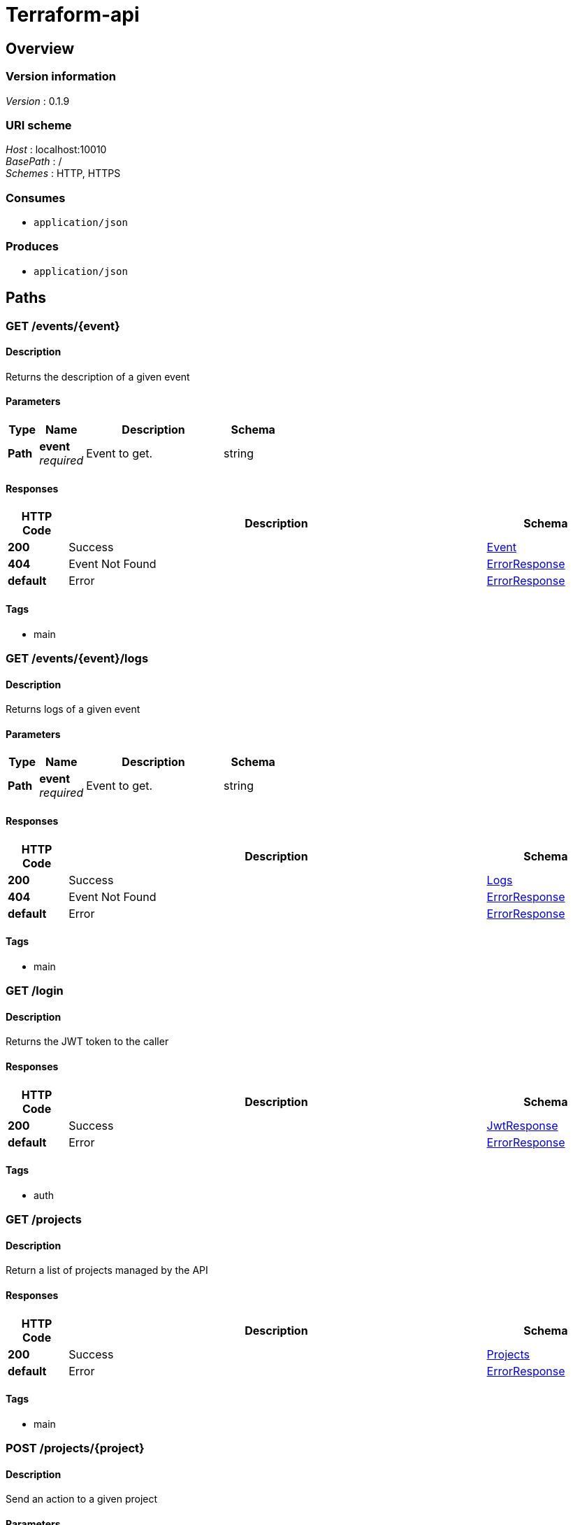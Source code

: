 = Terraform-api


[[_overview]]
== Overview

=== Version information
[%hardbreaks]
__Version__ : 0.1.9


=== URI scheme
[%hardbreaks]
__Host__ : localhost:10010
__BasePath__ : /
__Schemes__ : HTTP, HTTPS


=== Consumes

* `application/json`


=== Produces

* `application/json`




[[_paths]]
== Paths

[[_event_describe]]
=== GET /events/{event}

==== Description
Returns the description of a given event


==== Parameters

[options="header", cols=".^2,.^3,.^9,.^4"]
|===
|Type|Name|Description|Schema
|**Path**|**event** +
__required__|Event to get.|string
|===


==== Responses

[options="header", cols=".^2,.^14,.^4"]
|===
|HTTP Code|Description|Schema
|**200**|Success|<<_event,Event>>
|**404**|Event Not Found|<<_errorresponse,ErrorResponse>>
|**default**|Error|<<_errorresponse,ErrorResponse>>
|===


==== Tags

* main


[[_event_logs]]
=== GET /events/{event}/logs

==== Description
Returns logs of a given event


==== Parameters

[options="header", cols=".^2,.^3,.^9,.^4"]
|===
|Type|Name|Description|Schema
|**Path**|**event** +
__required__|Event to get.|string
|===


==== Responses

[options="header", cols=".^2,.^14,.^4"]
|===
|HTTP Code|Description|Schema
|**200**|Success|<<_logs,Logs>>
|**404**|Event Not Found|<<_errorresponse,ErrorResponse>>
|**default**|Error|<<_errorresponse,ErrorResponse>>
|===


==== Tags

* main


[[_login_token]]
=== GET /login

==== Description
Returns the JWT token to the caller


==== Responses

[options="header", cols=".^2,.^14,.^4"]
|===
|HTTP Code|Description|Schema
|**200**|Success|<<_jwtresponse,JwtResponse>>
|**default**|Error|<<_errorresponse,ErrorResponse>>
|===


==== Tags

* auth


[[_projects_list]]
=== GET /projects

==== Description
Return a list of projects managed by the API


==== Responses

[options="header", cols=".^2,.^14,.^4"]
|===
|HTTP Code|Description|Schema
|**200**|Success|<<_projects,Projects>>
|**default**|Error|<<_errorresponse,ErrorResponse>>
|===


==== Tags

* main


[[_project_action]]
=== POST /projects/{project}

==== Description
Send an action to a given project


==== Parameters

[options="header", cols=".^2,.^3,.^9,.^4"]
|===
|Type|Name|Description|Schema
|**Path**|**project** +
__required__|Project to apply the action too.|string
|**Body**|**action** +
__required__|The action to execute|<<_project_action_action,action>>
|===

[[_project_action_action]]
**action**

[options="header", cols=".^3,.^4"]
|===
|Name|Schema
|**action** +
__required__|enum (reserve, release, refresh)
|===


==== Responses

[options="header", cols=".^2,.^14,.^4"]
|===
|HTTP Code|Description|Schema
|**201**|Created|No Content
|===


==== Tags

* main


[[_project_describe]]
=== GET /projects/{project}

==== Description
Returns the description of a given project


==== Parameters

[options="header", cols=".^2,.^3,.^9,.^4"]
|===
|Type|Name|Description|Schema
|**Path**|**project** +
__required__|Project to get.|string
|===


==== Responses

[options="header", cols=".^2,.^14,.^4"]
|===
|HTTP Code|Description|Schema
|**200**|Success|<<_projectdescription,ProjectDescription>>
|**default**|Error|<<_errorresponse,ErrorResponse>>
|===


==== Tags

* main


[[_project_branches]]
=== GET /projects/{project}/branches

==== Description
Returns a list of branches associated with a given project


==== Parameters

[options="header", cols=".^2,.^3,.^9,.^4"]
|===
|Type|Name|Description|Schema
|**Path**|**project** +
__required__|Project to get events from.|string
|===


==== Responses

[options="header", cols=".^2,.^14,.^4"]
|===
|HTTP Code|Description|Schema
|**200**|Success|<<_branches,Branches>>
|**default**|Error|<<_errorresponse,ErrorResponse>>
|===


==== Tags

* main


[[_project_tags]]
=== GET /projects/{project}/tags

==== Description
Returns a list of tags associated with a given project


==== Parameters

[options="header", cols=".^2,.^3,.^9,.^4"]
|===
|Type|Name|Description|Schema
|**Path**|**project** +
__required__|Project to get tags from.|string
|===


==== Responses

[options="header", cols=".^2,.^14,.^4"]
|===
|HTTP Code|Description|Schema
|**200**|Success|<<_tags,Tags>>
|**default**|Error|<<_errorresponse,ErrorResponse>>
|===


==== Tags

* main


[[_project_workspaces]]
=== GET /projects/{project}/workspaces

==== Description
Returns a list of tags associated with a given project


==== Parameters

[options="header", cols=".^2,.^3,.^9,.^4"]
|===
|Type|Name|Description|Schema
|**Path**|**project** +
__required__|Project to get workspaces from.|string
|===


==== Responses

[options="header", cols=".^2,.^14,.^4"]
|===
|HTTP Code|Description|Schema
|**200**|Success|<<_workspaces,Workspaces>>
|**default**|Error|<<_errorresponse,ErrorResponse>>
|===


==== Tags

* main


[[_workspace_action]]
=== POST /projects/{project}/workspaces/{workspace}

==== Description
Send an action to a given workspace


==== Parameters

[options="header", cols=".^2,.^3,.^9,.^4"]
|===
|Type|Name|Description|Schema
|**Path**|**project** +
__required__|Project to get the workspace from.|string
|**Path**|**workspace** +
__required__|Workspace to get|string
|**Body**|**action** +
__required__|The action to execute|<<_workspace_action_action,action>>
|===

[[_workspace_action_action]]
**action**

[options="header", cols=".^3,.^4"]
|===
|Name|Schema
|**action** +
__required__|enum (apply, check, clean, destroy, update)
|**ref** +
__optional__|string
|===


==== Responses

[options="header", cols=".^2,.^14,.^4"]
|===
|HTTP Code|Description|Schema
|**201**|Created|<<_eventdescription,EventDescription>>
|**default**|Error|<<_errorresponse,ErrorResponse>>
|===


==== Tags

* main


[[_workspace_describe]]
=== GET /projects/{project}/workspaces/{workspace}

==== Description
Returns the description of a given project/workspace


==== Parameters

[options="header", cols=".^2,.^3,.^9,.^4"]
|===
|Type|Name|Description|Schema
|**Path**|**project** +
__required__|Project to get the workspace from.|string
|**Path**|**workspace** +
__required__|Workspace to get|string
|===


==== Responses

[options="header", cols=".^2,.^14,.^4"]
|===
|HTTP Code|Description|Schema
|**200**|Success|<<_workspace,Workspace>>
|**default**|Error|<<_errorresponse,ErrorResponse>>
|===


==== Tags

* main


[[_workspace_status]]
=== GET /projects/{project}/workspaces/{workspace}/status

==== Description
Returns the description of a given project/workspace


==== Parameters

[options="header", cols=".^2,.^3,.^9,.^4"]
|===
|Type|Name|Description|Schema
|**Path**|**project** +
__required__|Project to get the workspace from.|string
|**Path**|**workspace** +
__required__|Workspace to get|string
|===


==== Responses

[options="header", cols=".^2,.^14,.^4"]
|===
|HTTP Code|Description|Schema
|**200**|Success|<<_statusresponse,StatusResponse>>
|**404**|Success|<<_statusresponse,StatusResponse>>
|**default**|Error|<<_errorresponse,ErrorResponse>>
|===


==== Tags

* main


[[_workspace_version]]
=== GET /projects/{project}/workspaces/{workspace}/version

==== Description
Returns the current version of a given project/workspace


==== Parameters

[options="header", cols=".^2,.^3,.^9,.^4"]
|===
|Type|Name|Description|Schema
|**Path**|**project** +
__required__|Project to get the workspace from.|string
|**Path**|**workspace** +
__required__|Workspace to get|string
|===


==== Responses

[options="header", cols=".^2,.^14,.^4"]
|===
|HTTP Code|Description|Schema
|**200**|Success|<<_versionresponse,VersionResponse>>
|**404**|Success|<<_versionresponse,VersionResponse>>
|**default**|Error|<<_errorresponse,ErrorResponse>>
|===


==== Tags

* main


[[_sessions_list]]
=== GET /sessions

==== Description
Return a the list of sessions currently in use


==== Responses

[options="header", cols=".^2,.^14,.^4"]
|===
|HTTP Code|Description|Schema
|**200**|Success|<<_sessions,Sessions>>
|**default**|Error|<<_errorresponse,ErrorResponse>>
|===


==== Tags

* main


[[_session_describe]]
=== GET /sessions/{session}

==== Description
Returns the project/workspace associated with a given sessions


==== Parameters

[options="header", cols=".^2,.^3,.^9,.^4"]
|===
|Type|Name|Description|Schema
|**Path**|**session** +
__required__|Session to get.|string
|===


==== Responses

[options="header", cols=".^2,.^14,.^4"]
|===
|HTTP Code|Description|Schema
|**200**|Success|<<_sessiondescription,SessionDescription>>
|**default**|Error|<<_errorresponse,ErrorResponse>>
|===


==== Tags

* main


[[_status]]
=== GET /status

==== Description
Return a 200 to help the loadbalancer check the status


==== Responses

[options="header", cols=".^2,.^14,.^4"]
|===
|HTTP Code|Description|Schema
|**200**|Success|<<_errorresponse,ErrorResponse>>
|**default**|Error|<<_errorresponse,ErrorResponse>>
|===


==== Tags

* auth


[[_login_user]]
=== GET /user

==== Description
Return the username of the caller based on the JWT token


==== Responses

[options="header", cols=".^2,.^14,.^4"]
|===
|HTTP Code|Description|Schema
|**200**|Success|<<_user,User>>
|**default**|Error|<<_errorresponse,ErrorResponse>>
|===


==== Tags

* auth


[[_version]]
=== GET /version

==== Description
Return the API version


==== Responses

[options="header", cols=".^2,.^14,.^4"]
|===
|HTTP Code|Description|Schema
|**200**|Success|<<_version,Version>>
|**default**|Error|<<_errorresponse,ErrorResponse>>
|===


==== Tags

* auth




[[_definitions]]
== Definitions

[[_branches]]
=== Branches

[options="header", cols=".^3,.^4"]
|===
|Name|Schema
|**branches** +
__required__|< <<_branches_branches,branches>> > array
|===

[[_branches_branches]]
**branches**

[options="header", cols=".^3,.^4"]
|===
|Name|Schema
|**name** +
__required__|string
|===


[[_errorresponse]]
=== ErrorResponse

[options="header", cols=".^3,.^4"]
|===
|Name|Schema
|**message** +
__required__|string
|===


[[_event]]
=== Event

[options="header", cols=".^3,.^4"]
|===
|Name|Schema
|**action** +
__required__|string
|**creation** +
__required__|integer
|**project** +
__required__|string
|**ref** +
__optional__|string
|**status** +
__optional__|string
|**workspace** +
__optional__|string
|===


[[_eventdescription]]
=== EventDescription

[options="header", cols=".^3,.^4"]
|===
|Name|Schema
|**event** +
__required__|string
|===


[[_jwtresponse]]
=== JwtResponse

[options="header", cols=".^3,.^4"]
|===
|Name|Schema
|**message** +
__optional__|string
|**token** +
__required__|string
|===


[[_logs]]
=== Logs

[options="header", cols=".^3,.^4"]
|===
|Name|Schema
|**logs** +
__required__|< <<_logs_logs,logs>> > array
|**type** +
__optional__|string
|===

[[_logs_logs]]
**logs**

[options="header", cols=".^3,.^4"]
|===
|Name|Schema
|**line** +
__required__|integer
|**text** +
__required__|string
|===


[[_projectdescription]]
=== ProjectDescription

[options="header", cols=".^3,.^4"]
|===
|Name|Schema
|**description** +
__optional__|string
|**name** +
__required__|string
|**type** +
__required__|string
|**workspaces** +
__optional__|< <<_projectdescription_workspaces,workspaces>> > array
|===

[[_projectdescription_workspaces]]
**workspaces**

[options="header", cols=".^3,.^4"]
|===
|Name|Schema
|**name** +
__required__|string
|**status** +
__optional__|string
|===


[[_projects]]
=== Projects

[options="header", cols=".^3,.^4"]
|===
|Name|Schema
|**projects** +
__required__|< <<_projects_projects,projects>> > array
|===

[[_projects_projects]]
**projects**

[options="header", cols=".^3,.^4"]
|===
|Name|Schema
|**description** +
__optional__|string
|**name** +
__required__|string
|**type** +
__required__|string
|===


[[_sessiondescription]]
=== SessionDescription

[options="header", cols=".^3,.^4"]
|===
|Name|Schema
|**id** +
__required__|string
|**project** +
__required__|string
|**workspace** +
__required__|string
|===


[[_sessions]]
=== Sessions

[options="header", cols=".^3,.^4"]
|===
|Name|Schema
|**sessions** +
__required__|< <<_sessions_sessions,sessions>> > array
|===

[[_sessions_sessions]]
**sessions**

[options="header", cols=".^3,.^4"]
|===
|Name|Schema
|**id** +
__required__|string
|===


[[_statusresponse]]
=== StatusResponse

[options="header", cols=".^3,.^4"]
|===
|Name|Schema
|**lastChecked** +
__optional__|<<_statusresponse_lastchecked,lastChecked>>
|**quickCheck** +
__required__|string
|**ref** +
__optional__|string
|**state** +
__required__|string
|===

[[_statusresponse_lastchecked]]
**lastChecked**

[options="header", cols=".^3,.^4"]
|===
|Name|Schema
|**date** +
__optional__|integer
|**ref** +
__optional__|string
|**state** +
__optional__|string
|===


[[_tags]]
=== Tags

[options="header", cols=".^3,.^4"]
|===
|Name|Schema
|**tags** +
__required__|< <<_tags_tags,tags>> > array
|===

[[_tags_tags]]
**tags**

[options="header", cols=".^3,.^4"]
|===
|Name|Schema
|**name** +
__required__|string
|===


[[_user]]
=== User

[options="header", cols=".^3,.^4"]
|===
|Name|Schema
|**username** +
__required__|string
|===


[[_version]]
=== Version

[options="header", cols=".^3,.^4"]
|===
|Name|Schema
|**version** +
__required__|string
|===


[[_versionresponse]]
=== VersionResponse

[options="header", cols=".^3,.^4"]
|===
|Name|Schema
|**appVersion** +
__required__|string
|**lastChecked** +
__optional__|<<_versionresponse_lastchecked,lastChecked>>
|**ref** +
__optional__|string
|**state** +
__required__|string
|===

[[_versionresponse_lastchecked]]
**lastChecked**

[options="header", cols=".^3,.^4"]
|===
|Name|Schema
|**date** +
__optional__|integer
|**ref** +
__optional__|string
|**state** +
__optional__|string
|===


[[_workspace]]
=== Workspace

[options="header", cols=".^3,.^4"]
|===
|Name|Schema
|**creation** +
__optional__|integer
|**lastChecked** +
__optional__|<<_workspace_lastchecked,lastChecked>>
|**lastEvents** +
__optional__|< string > array
|**project** +
__required__|string
|**ref** +
__optional__|string
|**request** +
__optional__|<<_workspace_request,request>>
|**session** +
__optional__|string
|**state** +
__required__|string
|**type** +
__optional__|string
|**workspace** +
__required__|string
|===

[[_workspace_lastchecked]]
**lastChecked**

[options="header", cols=".^3,.^4"]
|===
|Name|Schema
|**date** +
__optional__|integer
|**ref** +
__optional__|string
|**state** +
__optional__|string
|===

[[_workspace_request]]
**request**

[options="header", cols=".^3,.^4"]
|===
|Name|Schema
|**action** +
__optional__|string
|**date** +
__optional__|integer
|**event** +
__optional__|string
|**ref** +
__optional__|string
|===


[[_workspaces]]
=== Workspaces

[options="header", cols=".^3,.^4"]
|===
|Name|Schema
|**workspaces** +
__required__|< <<_workspaces_workspaces,workspaces>> > array
|===

[[_workspaces_workspaces]]
**workspaces**

[options="header", cols=".^3,.^4"]
|===
|Name|Schema
|**name** +
__required__|string
|===






